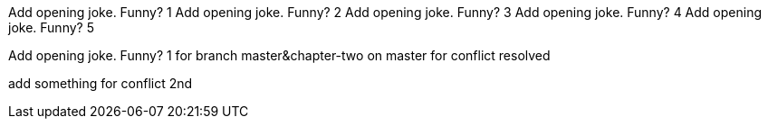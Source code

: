 Add opening joke. Funny? 1
Add opening joke. Funny? 2
Add opening joke. Funny? 3
Add opening joke. Funny? 4
Add opening joke. Funny? 5

Add opening joke. Funny? 1 for branch master&chapter-two on master for conflict resolved


add something for conflict 2nd
